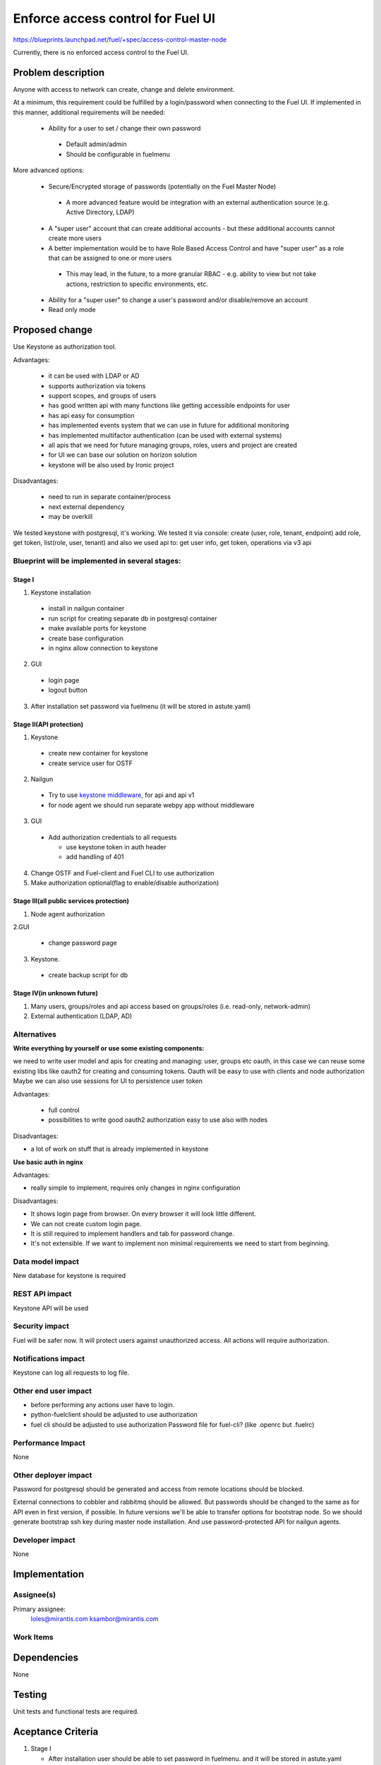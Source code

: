 ==========================================
Enforce access control for Fuel UI
==========================================

https://blueprints.launchpad.net/fuel/+spec/access-control-master-node

Currently, there is no enforced access control to the Fuel UI.

Problem description
===================

Anyone with access to network can create, change and delete environment.

At a minimum, this requirement could be fulfilled by a login/password when
connecting to the Fuel UI.  If implemented in this manner,
additional requirements will be needed:

 * Ability for a user to set / change their own password

  * Default admin/admin
  * Should be configurable in fuelmenu

More advanced options:

 * Secure/Encrypted storage of passwords (potentially on the Fuel Master Node)

  * A more advanced feature would be integration with an external
    authentication source (e.g. Active Directory, LDAP)

 * A "super user" account that can create additional accounts - but these
   additional accounts cannot create more users
 * A better implementation would be to have Role Based Access Control and
   have "super user" as a role that can be assigned to one or more users

  * This may lead, in the future, to a more granular RBAC - e.g. ability
    to view but not take actions, restriction to specific environments, etc.

 * Ability for a "super user" to change a user's password and/or disable/remove
   an account

 * Read only mode

Proposed change
===============

Use Keystone as authorization tool.

Advantages:

 * it can be used with LDAP or AD
 * supports authorization via tokens
 * support scopes, and groups of users
 * has good written api with many functions like getting accessible
   endpoints for user
 * has api easy for consumption
 * has implemented events system that we can use in future
   for additional monitoring
 * has implemented multifactor authentication
   (can be used with external systems)
 * all apis that we need for future managing groups, roles,
   users and project are created
 * for UI we can base our solution on horizon solution
 * keystone will be also used by Ironic project

Disadvantages:

 * need to run in separate container/process
 * next external dependency
 * may be overkill

We tested keystone with postgresql, it's working.
We tested it via console: create (user, role, tenant, endpoint) add role,
get token, list(role, user, tenant)
and also we used api to: get user info, get token, operations via v3 api

Blueprint will be implemented in several stages:
------------------------------------------------

Stage I
^^^^^^^^^^^^^^^^^^^^^^^^^^^^^^^^^^^^^^^^^^^^^^^^^^^

1. Keystone installation

 * install in nailgun container
 * run script for creating separate db in postgresql container
 * make available ports for keystone
 * create base configuration
 * in nginx allow connection to keystone

2. GUI

 * login page
 * logout button

3. After installation set password via fuelmenu
   (it will be stored in astute.yaml)

Stage II(API protection)
^^^^^^^^^^^^^^^^^^^^^^^^^

1. Keystone

 * create new container for keystone
 * create service user for OSTF

2. Nailgun

 * Try to use `keystone middleware <https://github.com/openstack/python-keystoneclient/tree/master/keystoneclient/middleware>`_,
   for api and api v1
 * for node agent we should run separate webpy app without middleware

3. GUI

 * Add authorization credentials to all requests

   * use keystone token in auth header
   * add handling of 401

4. Change OSTF and Fuel-client and Fuel CLI to use authorization
5. Make authorization optional(flag to enable/disable authorization)

Stage III(all public services protection)
^^^^^^^^^^^^^^^^^^^^^^^^^^^^^^^^^^^^^^^^^

1. Node agent authorization

2.GUI

 * change password page

3. Keystone.

 * create backup script for db

Stage IV(in unknown future)
^^^^^^^^^^^^^^^^^^^^^^^^^^^

1. Many users, groups/roles and api access based on groups/roles
   (i.e. read-only, network-admin)
2. External authentication (LDAP, AD)

Alternatives
------------

**Write everything by yourself or use some existing components:**

we need to write user model and apis for creating and managing: user,
groups etc
oauth, in this case we can reuse some existing libs like oauth2 for creating
and consuming tokens. Oauth will be easy to use with clients and node
authorization
Maybe we can also use sessions for UI to persistence user token

Advantages:

 * full control
 * possibilities to write good oauth2 authorization easy to use
   also with nodes

Disadvantages:

* a lot of work on stuff that is already implemented in keystone

**Use basic auth in nginx**

Advantages:

* really simple to implement, requires only changes in nginx configuration

Disadvantages:

* It shows login page from browser.
  On every browser it will look little different.
* We can not create custom login page.
* It is still required to implement handlers and tab for password change.
* It's not extensible. If we want to implement non minimal
  requirements we need to start from beginning.

Data model impact
-----------------

New database for keystone is required

REST API impact
---------------

Keystone API will be used

Security impact
---------------

Fuel will be safer now. It will protect users against unauthorized access.
All actions will require authorization.


Notifications impact
--------------------

Keystone can log all requests to log file.

Other end user impact
---------------------

* before performing any actions user have to login.
* python-fuelclient should be adjusted to use authorization
* fuel cli should be adjusted to use authorization
  Password file for fuel-cli? (like .openrc but .fuelrc)

Performance Impact
------------------

None

Other deployer impact
---------------------

Password for postgresql should be generated and access from remote
locations should be blocked.

External connections to cobbler and rabbitmq should be allowed.
But passwords should be changed to the same as for API even
in first version, if possible. In future versions we'll be able
to transfer options for bootstrap node. So we should generate bootstrap
ssh key during master node installation. And use password-protected API
for nailgun agents.


Developer impact
----------------

None


Implementation
==============

Assignee(s)
-----------

Primary assignee:
  loles@mirantis.com ksambor@mirantis.com


Work Items
----------



Dependencies
============

None

Testing
=======

Unit tests and functional tests are required.

Aceptance Criteria
==================

1. Stage I

   * After installation user should be able to set password in fuelmenu.
     and it will be stored in astute.yaml
   * User should be able to login/logut to fuel UI with credentials
     he set in fuelmenu
   * If user token timeout he should be logged out.  
   
2. Stage II

   * User should see keystone running in seperate container.
     Using command: docker ps
   * All requests, except node agent requests, should be authenticated.
   * User should be able to run nailgun with disabled authorization.
     It should be done via settings or command line.
   * All requests to ostf should be authenticated  
   * all tests should run without any problems
   * fuelclient should use authentication  

3. Stage III 

   * User should be able to change password via UI page.
   * node agent should use authentication to register in Fuel

4. Stage IV is just group of ideas. No need for acceptance criteria yet.

Documentation Impact
====================

It should be described how to change password and where it's required.

References
==========

None
